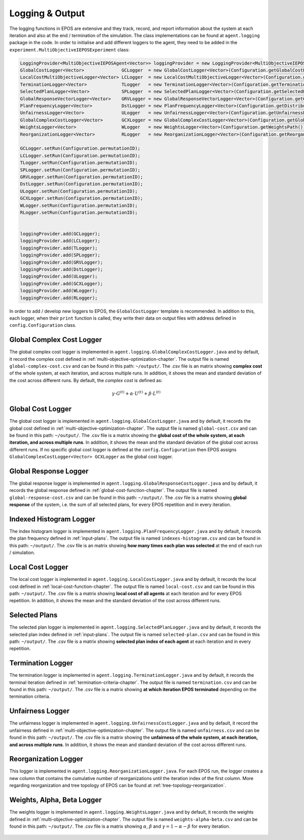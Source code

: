 .. _logging-chapter:

================
Logging & Output
================

The logging functions in EPOS are extensive and they track, record, and report information about the system at each iteration and also at the end / termination of the simulation. The class implementations can be found at ``agent.logging`` package in the code. In order to initialise and add different loggers to the agent, they need to be added in the ``experiment.MultiObjectiveIEPOSExperiment`` class:

.. code-block:: java

  LoggingProvider<MultiObjectiveIEPOSAgent<Vector>> loggingProvider = new LoggingProvider<MultiObjectiveIEPOSAgent<Vector>>();        
  GlobalCostLogger<Vector>              GCLogger  = new GlobalCostLogger<Vector>(Configuration.getGlobalCostPath());
  LocalCostMultiObjectiveLogger<Vector> LCLogger  = new LocalCostMultiObjectiveLogger<Vector>(Configuration.getLocalCostPath());
  TerminationLogger<Vector>             TLogger   = new TerminationLogger<Vector>(Configuration.getTerminationPath());
  SelectedPlanLogger<Vector>            SPLogger  = new SelectedPlanLogger<Vector>(Configuration.getSelectedPlansPath(), config.numAgents);
  GlobalResponseVectorLogger<Vector>    GRVLogger = new GlobalResponseVectorLogger<Vector>(Configuration.getGlobalResponsePath());
  PlanFrequencyLogger<Vector>           DstLogger = new PlanFrequencyLogger<Vector>(Configuration.getDistributionPath());
  UnfairnessLogger<Vector>              ULogger   = new UnfairnessLogger<Vector>(Configuration.getUnfairnessPath());
  GlobalComplexCostLogger<Vector>       GCXLogger = new GlobalComplexCostLogger<Vector>(Configuration.getGlobalComplexCostPath());
  WeightsLogger<Vector>                 WLogger   = new WeightsLogger<Vector>(Configuration.getWeightsPath());
  ReorganizationLogger<Vector>          RLogger   = new ReorganizationLogger<Vector>(Configuration.getReorganizationPath());
        
  GCLogger.setRun(Configuration.permutationID);
  LCLogger.setRun(Configuration.permutationID);
  TLogger.setRun(Configuration.permutationID);        
  SPLogger.setRun(Configuration.permutationID);
  GRVLogger.setRun(Configuration.permutationID);
  DstLogger.setRun(Configuration.permutationID);
  ULogger.setRun(Configuration.permutationID);
  GCXLogger.setRun(Configuration.permutationID);
  WLogger.setRun(Configuration.permutationID);
  RLogger.setRun(Configuration.permutationID);

        
  loggingProvider.add(GCLogger);
  loggingProvider.add(LCLogger);
  loggingProvider.add(TLogger);
  loggingProvider.add(SPLogger);
  loggingProvider.add(GRVLogger);
  loggingProvider.add(DstLogger);
  loggingProvider.add(ULogger);
  loggingProvider.add(GCXLogger);
  loggingProvider.add(WLogger);
  loggingProvider.add(RLogger);


In order to add / develop new loggers to EPOS, the ``GlobalCostLogger`` template is recommended. In addition to this, each logger, when their ``print`` function is called, they write their data on output files with address defined in ``config.Configuration`` class.

Global Complex Cost Logger
==========================

The global complex cost logger is implemented in ``agent.logging.GlobalComplexCostLogger.java`` and by default, it record the complex cost defined in :ref:`multi-objective-optimization-chapter`. The output file is named ``global-complex-cost.csv`` and can be found in this path: ``~/output/``. The .csv file is an matrix showing **complex cost** of the whole system, at each iteration, and across multiple runs. In addition, it shows the mean and standard deviation of the cost across different runs. By default, the *complex cost* is defined as:

.. math::

   \gamma \cdot G^{(t)} + \alpha \cdot U^{(t)} + \beta \cdot L^{(t)}

.. figure:: GCC.pdf.svg
   :scale: 100 %
   :alt: alternate text
   :align: center

Global Cost Logger
==================

The global cost logger is implemented in ``agent.logging.GlobalCostLogger.java`` and by default, it records the global cost defined in :ref:`multi-objective-optimization-chapter`. The output file is named ``global-cost.csv`` and can be found in this path: ``~/output/``. The .csv file is a matrix showing the **global cost of the whole system, at each iteration, and across multiple runs**. In addition, it shows the mean and the standard deviation of the global cost across different runs. If no specific global cost logger is defined at the ``config.Configuration`` then EPOS assigns ``GlobalComplexCostLogger<Vector> GCXLogger`` as the global cost logger.

.. figure:: GC.pdf.svg
   :scale: 100 %
   :alt: alternate text
   :align: center

Global Response Logger
======================

The global response logger is implemented in ``agent.logging.GlobalResponseCostLogger.java`` and by default, it records the global response defined in :ref:`global-cost-function-chapter`. The output file is named ``global-response-cost.csv`` and can be found in this path: ``~/output/``. The .csv file is a matrix showing **global response** of the system, i.e. the sum of all selected plans, for every EPOS repetition and in every iteration.

.. figure:: GR.pdf.svg
   :scale: 100 %
   :alt: alternate text
   :align: center

Indexed Histogram Logger
========================

The index histogram logger is implemented in ``agent.logging.PlanFrequencyLogger.java`` and by default, it records the plan frequency defined in :ref:`input-plans`. The output file is named ``indexes-histogram.csv`` and can be found in this path: ``~/output/``. The .csv file is an matrix showing **how many times each plan was selected** at the end of each run / simulation.

.. figure:: IH.pdf.svg
   :scale: 100 %
   :alt: alternate text
   :align: center

Local Cost Logger
=================

The local cost logger is implemented in ``agent.logging.LocalCostLogger.java`` and by default, it records the local cost defined in :ref:`local-cost-function-chapter`. The output file is named ``local-cost.csv`` and can be found in this path: ``~/output/``. The .csv file is a matrix showing **local cost of all agents** at each iteration and for every EPOS repetition. In addition, it shows the mean and the standard deviation of the cost across different runs.

.. figure:: LC.pdf.svg
   :scale: 100 %
   :alt: alternate text
   :align: center

Selected Plans
==============

The selected plan logger is implemented in ``agent.logging.SelectedPlanLogger.java`` and by default, it records the selected plan index defined in :ref:`input-plans`. The output file is named ``selected-plan.csv`` and can be found in this path: ``~/output/``. The .csv file is a matrix showing **selected plan index of each agent** at each iteration and in every repetition.


.. figure:: SP.pdf.svg
   :scale: 100 %
   :alt: alternate text
   :align: center

Termination Logger
==================

The termination logger is implemented in ``agent.logging.TerminationLogger.java`` and by default, it records the terminal iteration defined in :ref:`termination-criteria-chapter`. The output file is named ``termination.csv`` and can be found in this path: ``~/output/``. The .csv file is a matrix showing **at which iteration EPOS terminated** depending on the termination criteria.


.. figure:: TR.pdf.svg
   :scale: 100 %
   :alt: alternate text
   :align: center

Unfairness Logger
=================

The unfairness logger is implemented in ``agent.logging.UnfairnessCostLogger.java`` and by default, it record the unfairness defined in :ref:`multi-objective-optimization-chapter`. The output file is named ``unfairness.csv`` and can be found in this path: ``~/output/``. The .csv file is a matrix showing the **unfairness of the whole system, at each iteration, and across multiple runs**. In addition, it shows the mean and standard deviation of the cost across different runs.


.. figure:: Un.pdf.svg
   :scale: 100 %
   :alt: alternate text
   :align: center

Reorganization Logger
=====================
This logger is implemented in ``agent.logging.ReorganizationLogger.java``. For each EPOS run, the logger creates a new column that contains the cumulative number of reorganizations until the iteration index of the first column. More regarding reorganization and tree topology of EPOS can be found at :ref:`tree-topology-reorganization`.

.. figure:: NR.pdf.svg
   :scale: 100 %
   :alt: alternate text
   :align: center

Weights, Alpha, Beta Logger
===========================

The weights logger is implemented in ``agent.logging.WeightsLogger.java`` and by default, it records the weights defined in :ref:`multi-objective-optimization-chapter`. The output file is named ``weights-alpha-beta.csv`` and can be found in this path: ``~/output/``. The .csv file is a matrix showing :math:`\alpha`, :math:`\beta` and :math:`\gamma = 1 - \alpha - \beta` for every iteration.


.. figure:: WE.pdf.svg
   :scale: 100 %
   :alt: alternate text
   :align: center
